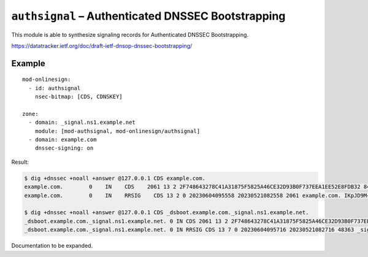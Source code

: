 .. _mod-authsignal:

``authsignal`` – Authenticated DNSSEC Bootstrapping
===================================================

This module is able to synthesize signaling records for Authenticated DNSSEC
Bootstrapping.

https://datatracker.ietf.org/doc/draft-ietf-dnsop-dnssec-bootstrapping/

Example
-------

::

   mod-onlinesign:
     - id: authsignal
       nsec-bitmap: [CDS, CDNSKEY]

   zone:
     - domain: _signal.ns1.example.net
       module: [mod-authsignal, mod-onlinesign/authsignal]
     - domain: example.com
       dnssec-signing: on

Result:

.. code-block:: console

   $ dig +dnssec +noall +answer @127.0.0.1 CDS example.com.
   example.com.        0    IN    CDS    2061 13 2 2F748643278C41A31875F5825A46CE32D93B0F737EEA1EE52E8FDB32 84E129BC
   example.com.        0    IN    RRSIG    CDS 13 2 0 20230604095558 20230521082558 2061 example.com. IKpJD9M+FqVM9gpQAIdTypw7h+IvKwLqbFIDmqy7nw+5O8MNHMFLjCPi EZ/OjbyUswYeZrr3e3N7vhwpWVdLsA==

   $ dig +dnssec +noall +answer @127.0.0.1 CDS _dsboot.example.com._signal.ns1.example.net.
   _dsboot.example.com._signal.ns1.example.net. 0 IN CDS 2061 13 2 2F748643278C41A31875F5825A46CE32D93B0F737EEA1EE52E8FDB32 84E129BC
   _dsboot.example.com._signal.ns1.example.net. 0 IN RRSIG CDS 13 7 0 20230604095716 20230521082716 48363 _signal.ns1.example.net. UR8WHQ/WC2mD1dEJkiXk78cF0HdiodyhYNryFECBBjxHsmcvbQFQPytr tk7yhJuPAXBkRFVgdMdTy/ZqN3hHug==

Documentation to be expanded.

